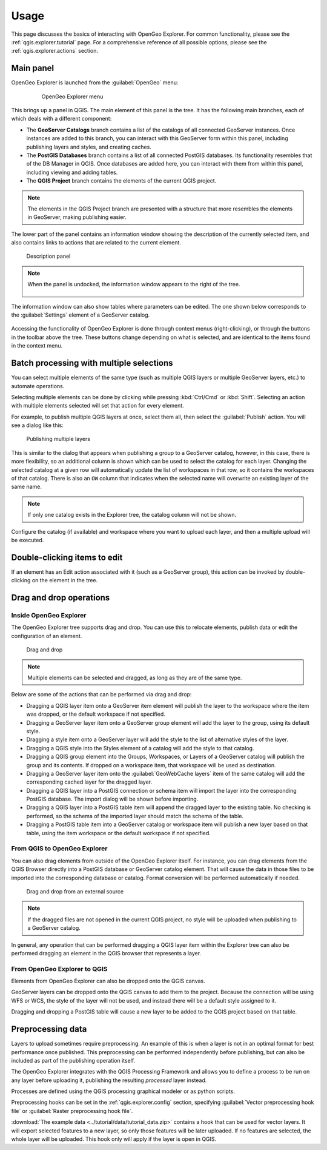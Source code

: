 .. _qgis.explorer.usage:

Usage
=====

This page discusses the basics of interacting with OpenGeo Explorer. For common functionality, please see the :ref:`qgis.explorer.tutorial` page. For a comprehensive reference of all possible options, please see the :ref:`qgis.explorer.actions` section.

Main panel
----------

OpenGeo Explorer is launched from the :guilabel:`OpenGeo` menu:

   .. figure:: ../actions/img/plugin_menu.png

      OpenGeo Explorer menu

This brings up a panel in QGIS. The main element of this panel is the tree. It has the following main branches, each of which deals with a different component:

* The **GeoServer Catalogs** branch contains a list of the catalogs of all connected GeoServer instances. Once instances are added to this branch, you can interact with this GeoServer form within this panel, including publishing layers and styles, and creating caches.
* The **PostGIS Databases** branch contains a list of all connected PostGIS databases. Its functionality resembles that of the DB Manager in QGIS. Once databases are added here, you can interact with them from within this panel, including viewing and adding tables.
* The **QGIS Project** branch contains the elements of the current QGIS project.

.. note:: The elements in the QGIS Project branch are presented with a structure that more resembles the elements in GeoServer, making publishing easier.

The lower part of the panel contains an information window showing the description of the currently selected item, and also contains links to actions that are related to the current element. 

.. figure:: img/description_panel.png

   Description panel

.. note:: When the panel is undocked, the information window appears to the right of the tree.

   .. figure:: img/undocked.png

The information window can also show tables where parameters can be edited. The one shown below corresponds to the :guilabel:`Settings` element of a GeoServer catalog.

.. figure:: img/description_table.png

Accessing the functionality of OpenGeo Explorer is done through context menus (right-clicking), or through the buttons in the toolbar above the tree. These buttons change depending on what is selected, and are identical to the items found in the context menu.

Batch processing with multiple selections
-----------------------------------------

You can select multiple elements of the same type (such as multiple QGIS layers or multiple GeoServer layers, etc.) to automate operations.

Selecting multiple elements can be done by clicking while pressing :kbd:`Ctrl/Cmd` or :kbd:`Shift`. Selecting an action with multiple elements selected will set that action for every element.

For example, to publish multiple QGIS layers at once, select them all, then select the :guilabel:`Publish` action. You will see a dialog like this:

.. figure:: img/publish_layers_multiple_catalogs.png

   Publishing multiple layers

This is similar to the dialog that appears when publishing a group to a GeoServer catalog, however, in this case, there is more flexibility, so an additional column is shown which can be used to select the catalog for each layer. Changing the selected catalog at a given row will automatically update the list of workspaces in that row, so it contains the workspaces of that catalog. There is also an ``OW`` column that indicates when the selected name will overwrite an existing layer of the same name.

.. note:: If only one catalog exists in the Explorer tree, the catalog column will not be shown.

Configure the catalog (if available) and workspace where you want to upload each layer, and then a multiple upload will be executed.

Double-clicking items to edit
-----------------------------

If an element has an Edit action associated with it (such as a GeoServer group), this action can be invoked by double-clicking on the element in the tree.

Drag and drop operations
------------------------

Inside OpenGeo Explorer
~~~~~~~~~~~~~~~~~~~~~~~

The OpenGeo Explorer tree supports drag and drop. You can use this to relocate elements, publish data or edit the configuration of an element.

.. figure:: img/dragdrop.png

   Drag and drop

.. note:: Multiple elements can be selected and dragged, as long as they are of the same type.

Below are some of the actions that can be performed via drag and drop:

* Dragging a QGIS layer item onto a GeoServer item element will publish the layer to the workspace where the item was dropped, or the default workspace if not specified.
* Dragging a GeoServer layer item onto a GeoServer group element will add the layer to the group, using its default style.
* Dragging a style item onto a GeoServer layer will add the style to the list of alternative styles of the layer.
* Dragging a QGIS style into the Styles element of a catalog will add the style to that catalog.
* Dragging a QGIS group element into the Groups, Workspaces, or Layers of a GeoServer catalog will publish the group and its contents. If dropped on a workspace item, that workspace will be used as destination.
* Dragging a GeoServer layer item onto the :guilabel:`GeoWebCache layers` item of the same catalog will add the corresponding cached layer for the dragged layer.
* Dragging a QGIS layer into a PostGIS connection or schema item will import the layer into the corresponding PostGIS database. The import dialog will be shown before importing.
* Dragging a QGIS layer into a PostGIS table item will append the dragged layer to the existing table. No checking is performed, so the schema of the imported layer should match the schema of the table.
* Dragging a PostGIS table item into a GeoServer catalog or workspace item will publish a new layer based on that table, using the item workspace or the default workspace if not specified.

From QGIS to OpenGeo Explorer
~~~~~~~~~~~~~~~~~~~~~~~~~~~~~

You can also drag elements from outside of the OpenGeo Explorer itself. For instance, you can drag elements from the QGIS Browser directly into a PostGIS database or GeoServer catalog element. That will cause the data in those files to be imported into the corresponding database or catalog. Format conversion will be performed automatically if needed.

.. figure:: img/dragdrop_external.png

   Drag and drop from an external source

.. note:: If the dragged files are not opened in the current QGIS project, no style will be uploaded when publishing to a GeoServer catalog.

In general, any operation that can be performed dragging a QGIS layer item within the Explorer tree can also be performed dragging an element in the QGIS browser that represents a layer.

From OpenGeo Explorer to QGIS
~~~~~~~~~~~~~~~~~~~~~~~~~~~~~

Elements from OpenGeo Explorer can also be dropped onto the QGIS canvas.

GeoServer layers can be dropped onto the QGIS canvas to add them to the project. Because the connection will be using WFS or WCS, the style of the layer will not be used, and instead there will be a default style assigned to it.

Dragging and dropping a PostGIS table will cause a new layer to be added to the QGIS project based on that table.

Preprocessing data
------------------

Layers to upload sometimes require preprocessing. An example of this is when a layer is not in an optimal format for best performance once published. This preprocessing can be performed independently before publishing, but can also be included as part of the publishing operation itself.

The OpenGeo Explorer integrates with the QGIS Processing Framework and allows you to define a process to be run on any layer before uploading it, publishing the resulting *processed* layer instead.

Processes are defined using the QGIS processing graphical modeler or as python scripts.

Preprocessing hooks can be set in the :ref:`qgis.explorer.config` section, specifying :guilabel:`Vector preprocessing hook file` or :guilabel:`Raster preprocessing hook file`.

:download:`The example data <../tutorial/data/tutorial_data.zip>` contains a hook that can be used for vector layers. It will export selected features to a new layer, so only those features will be later uploaded. If no features are selected, the whole layer will be uploaded. This hook only will apply if the layer is open in QGIS.

